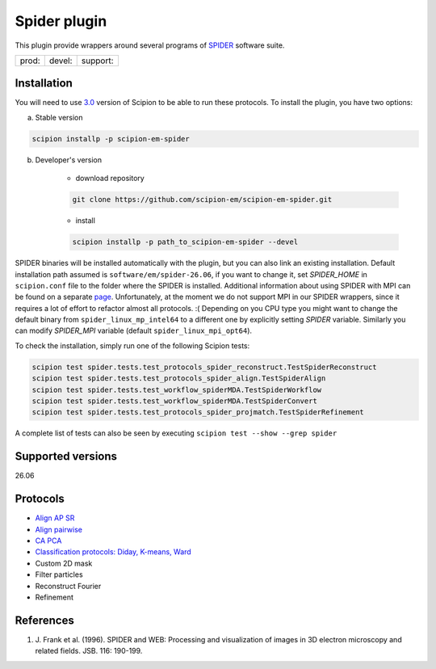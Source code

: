 =============
Spider plugin
=============

This plugin provide wrappers around several programs of `SPIDER <https://spider.wadsworth.org/spider_doc/spider/docs/spider.html>`_ software suite.

.. image:: https://img.shields.io/pypi/v/scipion-em-spider.svg
        :target: https://pypi.python.org/pypi/scipion-em-spider
        :alt: PyPI release

.. image:: https://img.shields.io/pypi/l/scipion-em-spider.svg
        :target: https://pypi.python.org/pypi/scipion-em-spider
        :alt: License

.. image:: https://img.shields.io/pypi/pyversions/scipion-em-spider.svg
        :target: https://pypi.python.org/pypi/scipion-em-spider
        :alt: Supported Python versions

.. image:: https://img.shields.io/sonar/quality_gate/scipion-em_scipion-em-spider?server=https%3A%2F%2Fsonarcloud.io
        :target: https://sonarcloud.io/dashboard?id=scipion-em_scipion-em-spider
        :alt: SonarCloud quality gate

.. image:: https://img.shields.io/pypi/dm/scipion-em-spider
        :target: https://pypi.python.org/pypi/scipion-em-spider
        :alt: Downloads


+--------------+----------------+--------------------+
| prod: |prod| | devel: |devel| | support: |support| |
+--------------+----------------+--------------------+

.. |prod| image:: http://scipion-test.cnb.csic.es:9980/badges/spider_prod.svg
.. |devel| image:: http://scipion-test.cnb.csic.es:9980/badges/spider_devel.svg
.. |support| image:: http://scipion-test.cnb.csic.es:9980/badges/spider_support.svg


Installation
------------

You will need to use `3.0 <https://github.com/I2PC/scipion/releases/tag/V3.0.0>`_ version of Scipion to be able to run these protocols. To install the plugin, you have two options:

a) Stable version

.. code-block::

    scipion installp -p scipion-em-spider

b) Developer's version

    * download repository

    .. code-block::

        git clone https://github.com/scipion-em/scipion-em-spider.git

    * install

    .. code-block::

        scipion installp -p path_to_scipion-em-spider --devel

SPIDER binaries will be installed automatically with the plugin, but you can also link an existing installation. 
Default installation path assumed is ``software/em/spider-26.06``, if you want to change it, set *SPIDER_HOME* in ``scipion.conf`` file to the folder where the SPIDER is installed. Additional information about using SPIDER with MPI can be found on a separate `page <https://github.com/scipion-em/scipion-em-spider/wiki/How-to-Install-MPI>`_. Unfortunately, at the moment we do not support MPI in our SPIDER wrappers, since it requires a lot of effort to refactor almost all protocols. :(
Depending on you CPU type you might want to change the default binary from ``spider_linux_mp_intel64`` to a different one by explicitly setting *SPIDER* variable. Similarly you can modify *SPIDER_MPI* variable (default ``spider_linux_mpi_opt64``).

To check the installation, simply run one of the following Scipion tests:

.. code-block::

    scipion test spider.tests.test_protocols_spider_reconstruct.TestSpiderReconstruct
    scipion test spider.tests.test_protocols_spider_align.TestSpiderAlign
    scipion test spider.tests.test_workflow_spiderMDA.TestSpiderWorkflow
    scipion test spider.tests.test_workflow_spiderMDA.TestSpiderConvert
    scipion test spider.tests.test_protocols_spider_projmatch.TestSpiderRefinement


A complete list of tests can also be seen by executing ``scipion test --show --grep spider``

Supported versions
------------------

26.06

Protocols
---------

* `Align AP SR <https://github.com/scipion-em/scipion-em-spider/wiki/SpiderProtAlignAPSR>`_
* `Align pairwise <https://github.com/scipion-em/scipion-em-spider/wiki/SpiderProtAlignPairwise>`_
* `CA PCA <https://github.com/scipion-em/scipion-em-spider/wiki/SpiderProtCAPCA>`_
* `Classification protocols: Diday, K-means, Ward <https://github.com/scipion-em/scipion-em-spider/wiki/SpiderProtClassify>`_
* Custom 2D mask
* Filter particles
* Reconstruct Fourier
* Refinement

References
----------

1. \J. Frank et al. (1996). SPIDER and WEB: Processing and visualization of images in 3D electron microscopy and related fields. JSB. 116: 190-199.
